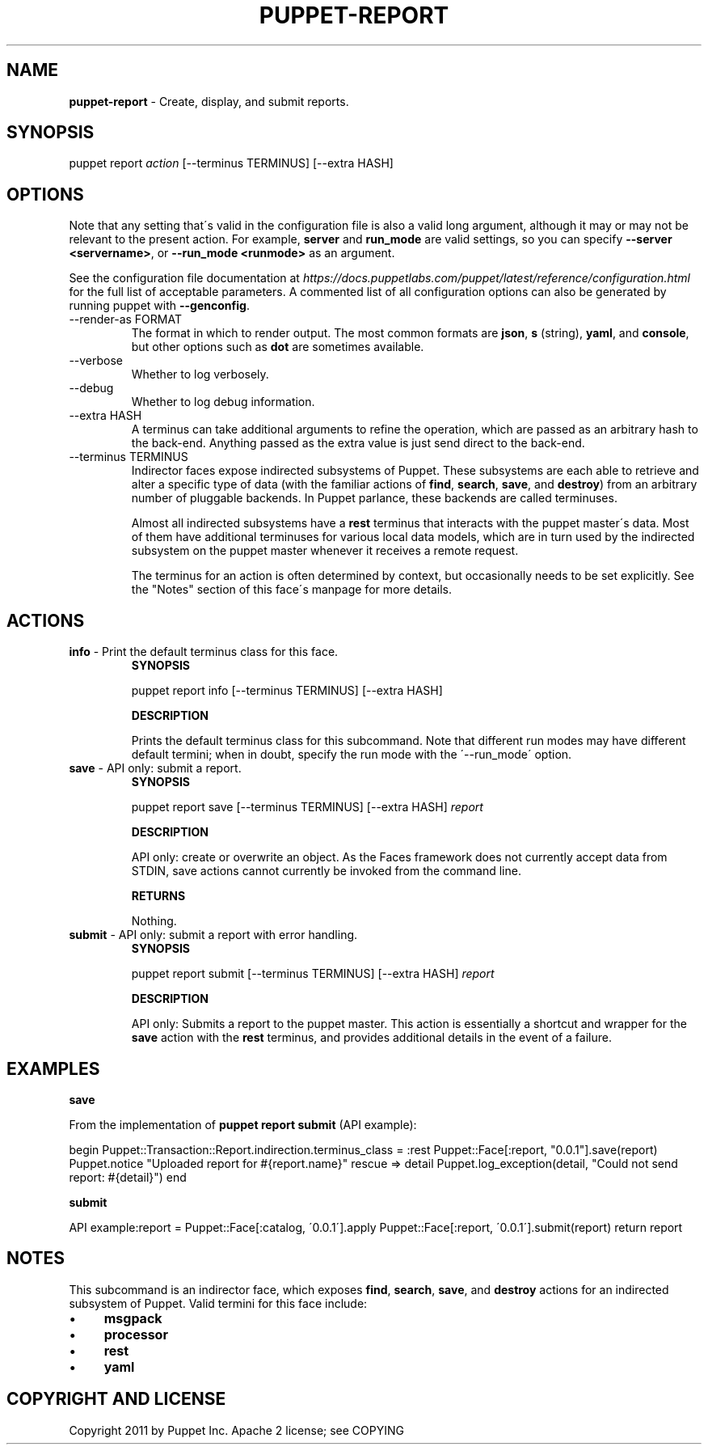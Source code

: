.\" generated with Ronn/v0.7.3
.\" http://github.com/rtomayko/ronn/tree/0.7.3
.
.TH "PUPPET\-REPORT" "8" "January 2020" "Puppet, Inc." "Puppet manual"
.
.SH "NAME"
\fBpuppet\-report\fR \- Create, display, and submit reports\.
.
.SH "SYNOPSIS"
puppet report \fIaction\fR [\-\-terminus TERMINUS] [\-\-extra HASH]
.
.SH "OPTIONS"
Note that any setting that\'s valid in the configuration file is also a valid long argument, although it may or may not be relevant to the present action\. For example, \fBserver\fR and \fBrun_mode\fR are valid settings, so you can specify \fB\-\-server <servername>\fR, or \fB\-\-run_mode <runmode>\fR as an argument\.
.
.P
See the configuration file documentation at \fIhttps://docs\.puppetlabs\.com/puppet/latest/reference/configuration\.html\fR for the full list of acceptable parameters\. A commented list of all configuration options can also be generated by running puppet with \fB\-\-genconfig\fR\.
.
.TP
\-\-render\-as FORMAT
The format in which to render output\. The most common formats are \fBjson\fR, \fBs\fR (string), \fByaml\fR, and \fBconsole\fR, but other options such as \fBdot\fR are sometimes available\.
.
.TP
\-\-verbose
Whether to log verbosely\.
.
.TP
\-\-debug
Whether to log debug information\.
.
.TP
\-\-extra HASH
A terminus can take additional arguments to refine the operation, which are passed as an arbitrary hash to the back\-end\. Anything passed as the extra value is just send direct to the back\-end\.
.
.TP
\-\-terminus TERMINUS
Indirector faces expose indirected subsystems of Puppet\. These subsystems are each able to retrieve and alter a specific type of data (with the familiar actions of \fBfind\fR, \fBsearch\fR, \fBsave\fR, and \fBdestroy\fR) from an arbitrary number of pluggable backends\. In Puppet parlance, these backends are called terminuses\.
.
.IP
Almost all indirected subsystems have a \fBrest\fR terminus that interacts with the puppet master\'s data\. Most of them have additional terminuses for various local data models, which are in turn used by the indirected subsystem on the puppet master whenever it receives a remote request\.
.
.IP
The terminus for an action is often determined by context, but occasionally needs to be set explicitly\. See the "Notes" section of this face\'s manpage for more details\.
.
.SH "ACTIONS"
.
.TP
\fBinfo\fR \- Print the default terminus class for this face\.
\fBSYNOPSIS\fR
.
.IP
puppet report info [\-\-terminus TERMINUS] [\-\-extra HASH]
.
.IP
\fBDESCRIPTION\fR
.
.IP
Prints the default terminus class for this subcommand\. Note that different run modes may have different default termini; when in doubt, specify the run mode with the \'\-\-run_mode\' option\.
.
.TP
\fBsave\fR \- API only: submit a report\.
\fBSYNOPSIS\fR
.
.IP
puppet report save [\-\-terminus TERMINUS] [\-\-extra HASH] \fIreport\fR
.
.IP
\fBDESCRIPTION\fR
.
.IP
API only: create or overwrite an object\. As the Faces framework does not currently accept data from STDIN, save actions cannot currently be invoked from the command line\.
.
.IP
\fBRETURNS\fR
.
.IP
Nothing\.
.
.TP
\fBsubmit\fR \- API only: submit a report with error handling\.
\fBSYNOPSIS\fR
.
.IP
puppet report submit [\-\-terminus TERMINUS] [\-\-extra HASH] \fIreport\fR
.
.IP
\fBDESCRIPTION\fR
.
.IP
API only: Submits a report to the puppet master\. This action is essentially a shortcut and wrapper for the \fBsave\fR action with the \fBrest\fR terminus, and provides additional details in the event of a failure\.
.
.SH "EXAMPLES"
\fBsave\fR
.
.P
From the implementation of \fBpuppet report submit\fR (API example):
.
.P
begin Puppet::Transaction::Report\.indirection\.terminus_class = :rest Puppet::Face[:report, "0\.0\.1"]\.save(report) Puppet\.notice "Uploaded report for #{report\.name}" rescue => detail Puppet\.log_exception(detail, "Could not send report: #{detail}") end
.
.P
\fBsubmit\fR
.
.P
API example:report = Puppet::Face[:catalog, \'0\.0\.1\']\.apply Puppet::Face[:report, \'0\.0\.1\']\.submit(report) return report
.
.SH "NOTES"
This subcommand is an indirector face, which exposes \fBfind\fR, \fBsearch\fR, \fBsave\fR, and \fBdestroy\fR actions for an indirected subsystem of Puppet\. Valid termini for this face include:
.
.IP "\(bu" 4
\fBmsgpack\fR
.
.IP "\(bu" 4
\fBprocessor\fR
.
.IP "\(bu" 4
\fBrest\fR
.
.IP "\(bu" 4
\fByaml\fR
.
.IP "" 0
.
.SH "COPYRIGHT AND LICENSE"
Copyright 2011 by Puppet Inc\. Apache 2 license; see COPYING
